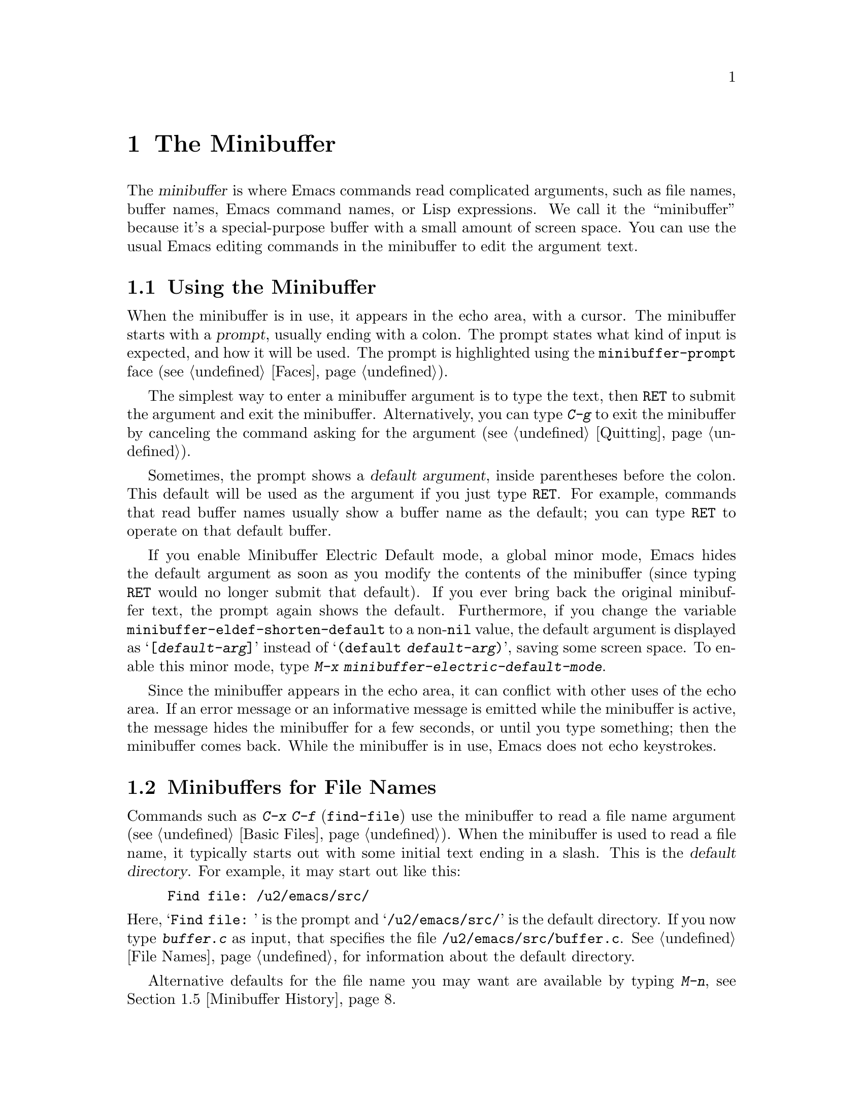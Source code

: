 @c -*- coding: utf-8 -*-
@c This is part of the Emacs manual.
@c Copyright (C) 1985--1987, 1993--1995, 1997, 2000--2021 Free Software
@c Foundation, Inc.
@c See file emacs.texi for copying conditions.
@node Minibuffer
@chapter The Minibuffer
@cindex minibuffer

  The @dfn{minibuffer} is where Emacs commands read complicated
arguments, such as file names, buffer names, Emacs command names, or
Lisp expressions.  We call it the ``minibuffer'' because it's a
special-purpose buffer with a small amount of screen space.  You can
use the usual Emacs editing commands in the minibuffer to edit the
argument text.

@menu
* Basic Minibuffer::      Basic usage of the minibuffer.
* Minibuffer File::       Entering file names with the minibuffer.
* Minibuffer Edit::       How to edit in the minibuffer.
* Completion::            An abbreviation facility for minibuffer input.
* Minibuffer History::    Reusing recent minibuffer arguments.
* Repetition::            Re-executing commands that used the minibuffer.
* Passwords::             Entering passwords in the echo area.
* Yes or No Prompts::     Replying yes or no in the echo area.
@end menu

@node Basic Minibuffer
@section Using the Minibuffer

@cindex prompt
  When the minibuffer is in use, it appears in the echo area, with a
cursor.  The minibuffer starts with a @dfn{prompt}, usually ending
with a colon.  The prompt states what kind of input is expected, and
how it will be used.  The prompt is highlighted using the
@code{minibuffer-prompt} face (@pxref{Faces}).

  The simplest way to enter a minibuffer argument is to type the text,
then @key{RET} to submit the argument and exit the minibuffer.
Alternatively, you can type @kbd{C-g} to exit the minibuffer by
canceling the command asking for the argument (@pxref{Quitting}).

@cindex default argument
  Sometimes, the prompt shows a @dfn{default argument}, inside
parentheses before the colon.  This default will be used as the
argument if you just type @key{RET}.  For example, commands that read
buffer names usually show a buffer name as the default; you can type
@key{RET} to operate on that default buffer.

@cindex Minibuffer Electric Default mode
@cindex mode, Minibuffer Electric Default
@findex minibuffer-electric-default-mode
@vindex minibuffer-eldef-shorten-default
  If you enable Minibuffer Electric Default mode, a global minor mode,
Emacs hides the default argument as soon as you modify the contents of
the minibuffer (since typing @key{RET} would no longer submit that
default).  If you ever bring back the original minibuffer text, the
prompt again shows the default.  Furthermore, if you change the
variable @code{minibuffer-eldef-shorten-default} to a non-@code{nil}
value, the default argument is displayed as @samp{[@var{default-arg}]}
instead of @samp{(default @var{default-arg})}, saving some screen
space.  To enable this minor mode, type @kbd{M-x
minibuffer-electric-default-mode}.

  Since the minibuffer appears in the echo area, it can conflict with
other uses of the echo area.  If an error message or an informative
message is emitted while the minibuffer is active, the message hides
the minibuffer for a few seconds, or until you type something; then
the minibuffer comes back.  While the minibuffer is in use, Emacs does
not echo keystrokes.

@node Minibuffer File
@section Minibuffers for File Names

@cindex default directory
  Commands such as @kbd{C-x C-f} (@code{find-file}) use the minibuffer
to read a file name argument (@pxref{Basic Files}).  When the
minibuffer is used to read a file name, it typically starts out with
some initial text ending in a slash.  This is the @dfn{default
directory}.  For example, it may start out like this:

@example
Find file: /u2/emacs/src/
@end example

@noindent
Here, @samp{Find file:@: } is the prompt and @samp{/u2/emacs/src/} is
the default directory.  If you now type @kbd{buffer.c} as input, that
specifies the file @file{/u2/emacs/src/buffer.c}.  @xref{File Names},
for information about the default directory.

  Alternative defaults for the file name you may want are available by
typing @kbd{M-n}, see @ref{Minibuffer History}.

  You can specify a file in the parent directory with @file{..}:
@file{/a/b/../foo.el} is equivalent to @file{/a/foo.el}.
Alternatively, you can use @kbd{M-@key{DEL}} to kill directory names
backwards (@pxref{Words}).

  To specify a file in a completely different directory, you can kill
the entire default with @kbd{C-a C-k} (@pxref{Minibuffer Edit}).
Alternatively, you can ignore the default, and enter an absolute file
name starting with a slash or a tilde after the default directory.
For example, you can specify @file{/etc/termcap} as follows:

@example
Find file: /u2/emacs/src//etc/termcap
@end example

@noindent
@cindex // in file name
@cindex double slash in file name
@cindex slashes repeated in file name
@findex file-name-shadow-mode
A double slash causes Emacs to ignore everything before the
second slash in the pair.  In the example above,
@file{/u2/emacs/src/} is ignored, so the argument you supplied is
@file{/etc/termcap}.  The ignored part of the file name is dimmed if
the terminal allows it.  (To disable this dimming, turn off File Name
Shadow mode with the command @w{@kbd{M-x file-name-shadow-mode}}.)

  When completing remote file names (@pxref{Remote Files}), a double
slash behaves slightly differently: it causes Emacs to ignore only the
file-name part, leaving the rest (method, host and username, etc.)
intact.  Typing three slashes in a row ignores everything in remote
file names.  @xref{File name completion,,, tramp, The Tramp Manual}.

@cindex home directory shorthand
  Emacs interprets @file{~/} as your home directory.  Thus,
@file{~/foo/bar.txt} specifies a file named @file{bar.txt}, inside a
directory named @file{foo}, which is in turn located in your home
directory.  In addition, @file{~@var{user-id}/} means the home
directory of a user whose login name is @var{user-id}.  Any leading
directory name in front of the @file{~} is ignored: thus,
@file{/u2/emacs/~/foo/bar.txt} is equivalent to @file{~/foo/bar.txt}.

  On MS-Windows and MS-DOS systems, where a user doesn't always have a
home directory, Emacs uses several alternatives.  For MS-Windows, see
@ref{Windows HOME}; for MS-DOS, see
@ifnottex
@ref{MS-DOS File Names}.
@end ifnottex
@iftex
@ref{MS-DOS File Names, HOME on MS-DOS,, emacs, the digital version of
the Emacs Manual}.
@end iftex
On these systems, the @file{~@var{user-id}/} construct is supported
only for the current user, i.e., only if @var{user-id} is the current
user's login name.

@vindex insert-default-directory
  To prevent Emacs from inserting the default directory when reading
file names, change the variable @code{insert-default-directory} to
@code{nil}.  In that case, the minibuffer starts out empty.
Nonetheless, relative file name arguments are still interpreted based
on the same default directory.

  You can also enter remote file names in the minibuffer.
@xref{Remote Files}.

@node Minibuffer Edit
@section Editing in the Minibuffer

  The minibuffer is an Emacs buffer, albeit a peculiar one, and the
usual Emacs commands are available for editing the argument text.
(The prompt, however, is @dfn{read-only}, and cannot be changed.)

  Since @key{RET} in the minibuffer submits the argument, you can't
use it to insert a newline.  You can do that with @kbd{C-q C-j}, which
inserts a @kbd{C-j} control character, which is formally equivalent to
a newline character (@pxref{Inserting Text}).  Alternatively, you can
use the @kbd{C-o} (@code{open-line}) command (@pxref{Blank Lines}).

  Inside a minibuffer, the keys @key{TAB}, @key{SPC}, and @kbd{?} are
often bound to @dfn{completion commands}, which allow you to easily
fill in the desired text without typing all of it.  @xref{Completion}.
As with @key{RET}, you can use @kbd{C-q} to insert a @key{TAB},
@key{SPC}, or @samp{?}  character.

  For convenience, @kbd{C-a} (@code{move-beginning-of-line}) in a
minibuffer moves point to the beginning of the argument text, not the
beginning of the prompt.  For example, this allows you to erase the
entire argument with @kbd{C-a C-k}.

@cindex height of minibuffer
@cindex size of minibuffer
@cindex growing minibuffer
@cindex resizing minibuffer
  When the minibuffer is active, the echo area is treated much like an
ordinary Emacs window.  For instance, you can switch to another window
(with @kbd{C-x o}), edit text there, then return to the minibuffer
window to finish the argument.  You can even kill text in another
window, return to the minibuffer window, and yank the text into the
argument.  There are some restrictions on the minibuffer window,
however: for instance, you cannot split it.  @xref{Windows}.

@vindex resize-mini-windows
  Normally, the minibuffer window occupies a single screen line.
However, if you add two or more lines' worth of text into the
minibuffer, it expands automatically to accommodate the text.  The
variable @code{resize-mini-windows} controls the resizing of the
minibuffer.  The default value is @code{grow-only}, which means the
behavior we have just described.  If the value is @code{t}, the
minibuffer window will also shrink automatically if you remove some
lines of text from the minibuffer, down to a minimum of one screen
line.  If the value is @code{nil}, the minibuffer window never changes
size automatically, but you can use the usual window-resizing commands
on it (@pxref{Windows}).

@vindex max-mini-window-height
  The variable @code{max-mini-window-height} controls the maximum
height for resizing the minibuffer window.  A floating-point number
specifies a fraction of the frame's height; an integer specifies the
maximum number of lines; @code{nil} means do not resize the minibuffer
window automatically.  The default value is 0.25.

  The @kbd{C-M-v} command in the minibuffer scrolls the help text from
commands that display help text of any sort in another window.  You
can also scroll the help text with @kbd{M-@key{PageUp}} and
@kbd{M-@key{PageDown}} (or, equivalently, @kbd{M-@key{prior}} and
@kbd{M-@key{next}}).  This is especially useful with long lists of
possible completions.  @xref{Other Window}.

@vindex enable-recursive-minibuffers
@findex minibuffer-depth-indicate-mode
  Emacs normally disallows most commands that use the minibuffer while
the minibuffer is active.  To allow such commands in the minibuffer,
set the variable @code{enable-recursive-minibuffers} to @code{t}.
You might need also to enable @code{minibuffer-depth-indicate-mode}
to show the current recursion depth in the minibuffer prompt
on recursive use of the minibuffer.

@findex minibuffer-inactive-mode
  When not active, the minibuffer is in @code{minibuffer-inactive-mode},
and clicking @kbd{mouse-1} there shows the @file{*Messages*} buffer.
If you use a dedicated frame for minibuffers, Emacs also recognizes
certain keys there, for example, @kbd{n} to make a new frame.

@node Completion
@section Completion
@c This node is referenced in the tutorial.  When renaming or deleting
@c it, the tutorial needs to be adjusted.
@cindex completion

  You can often use a feature called @dfn{completion} to help enter
arguments.  This means that after you type part of the argument, Emacs
can fill in the rest, or some of it, based on what was typed so far.

@cindex completion alternative
  When completion is available, certain keys (usually @key{TAB},
@key{RET}, and @key{SPC}) are rebound in the minibuffer to special
completion commands (@pxref{Completion Commands}).  These commands
attempt to complete the text in the minibuffer, based on a set of
@dfn{completion alternatives} provided by the command that requested
the argument.  You can usually type @kbd{?} to see a list of
completion alternatives.

  Although completion is usually done in the minibuffer, the feature
is sometimes available in ordinary buffers too.  @xref{Symbol
Completion}.

@menu
* Completion Example::       Examples of using completion.
* Completion Commands::      A list of completion commands.
* Completion Exit::          Completion and minibuffer text submission.
* Completion Styles::        How completion matches are chosen.
* Completion Options::       Options for completion.
@end menu

@node Completion Example
@subsection Completion Example

@kindex TAB @r{(completion example)}
  A simple example may help here.  @kbd{M-x} uses the minibuffer to
read the name of a command, so completion works by matching the
minibuffer text against the names of existing Emacs commands.  Suppose
you wish to run the command @code{auto-fill-mode}.  You can do that by
typing @kbd{M-x auto-fill-mode @key{RET}}, but it is easier to use
completion.

  If you type @kbd{M-x a u @key{TAB}}, the @key{TAB} looks for
completion alternatives (in this case, command names) that start with
@samp{au}.  There are several, including @code{auto-fill-mode} and
@code{autoconf-mode}, but they all begin with @code{auto}, so the
@samp{au} in the minibuffer completes to @samp{auto}.  (More commands
may be defined in your Emacs session.  For example, if a command
called @code{authorize-me} was defined, Emacs could only complete
as far as @samp{aut}.)

  If you type @key{TAB} again immediately, it cannot determine the
next character; it could be @samp{-}, @samp{a}, or @samp{c}.  So it
does not add any characters; instead, @key{TAB} displays a list of all
possible completions in another window.

  Next, type @kbd{-f}.  The minibuffer now contains @samp{auto-f}, and
the only command name that starts with this is @code{auto-fill-mode}.
If you now type @key{TAB}, completion fills in the rest of the
argument @samp{auto-fill-mode} into the minibuffer.

  Hence, typing just @kbd{a u @key{TAB} - f @key{TAB}} allows you to
enter @samp{auto-fill-mode}.

@node Completion Commands
@subsection Completion Commands

  Here is a list of the completion commands defined in the minibuffer
when completion is allowed.

@table @kbd
@item @key{TAB}
Complete the text in the minibuffer as much as possible; if unable to
complete, display a list of possible completions
(@code{minibuffer-complete}).
@item @key{SPC}
Complete up to one word from the minibuffer text before point
(@code{minibuffer-complete-word}).  This command is not available for
arguments that often include spaces, such as file names.
@item @key{RET}
Submit the text in the minibuffer as the argument, possibly completing
first (@code{minibuffer-complete-and-exit}).  @xref{Completion Exit}.
@item ?
Display a list of completions (@code{minibuffer-completion-help}).
@end table

@kindex TAB @r{(completion)}
@findex minibuffer-complete
  @key{TAB} (@code{minibuffer-complete}) is the most fundamental
completion command.  It searches for all possible completions that
match the existing minibuffer text, and attempts to complete as much
as it can.  @xref{Completion Styles}, for how completion alternatives
are chosen.

@kindex SPC @r{(completion)}
@findex minibuffer-complete-word
  @key{SPC} (@code{minibuffer-complete-word}) completes like
@key{TAB}, but only up to the next hyphen or space.  If you have
@samp{auto-f} in the minibuffer and type @key{SPC}, it finds that the
completion is @samp{auto-fill-mode}, but it only inserts @samp{ill-},
giving @samp{auto-fill-}.  Another @key{SPC} at this point completes
all the way to @samp{auto-fill-mode}.

@kindex ? @r{(completion)}
@cindex completion list
  If @key{TAB} or @key{SPC} is unable to complete, it displays a list
of matching completion alternatives (if there are any) in another
window.  You can display the same list with @kbd{?}
(@code{minibuffer-completion-help}).  The following commands can be
used with the completion list:

@table @kbd
@findex switch-to-completions
@item M-v
@itemx @key{PageUp}
@itemx @key{prior}
Typing @kbd{M-v}, while in the minibuffer, selects the window showing
the completion list (@code{switch-to-completions}).  This paves the
way for using the commands below.  @key{PageUp} or @key{prior} does
the same.  You can also select the window in other ways
(@pxref{Windows}).

@findex choose-completion
@item @key{RET}
@itemx mouse-1
@itemx mouse-2
While in the completion list buffer, this chooses the completion at
point (@code{choose-completion}).

@findex next-completion
@item @key{TAB}
@item @key{RIGHT}
While in the completion list buffer, these keys move point to the
following completion alternative (@code{next-completion}).

@findex previous-completion
@item @key{S-TAB}
@item @key{LEFT}
While in the completion list buffer, these keys move point to the
previous completion alternative (@code{previous-completion}).

@findex quit-window
@item @kbd{q}
While in the completion list buffer, this quits the window showing it
and selects the window showing the minibuffer (@code{quit-window}).

@findex kill-current-buffer
@item @kbd{z}
While in the completion list buffer, kill it and delete the window
showing it (@code{kill-current-buffer}).
@end table

@node Completion Exit
@subsection Completion Exit

@kindex RET @r{(completion in minibuffer)}
@findex minibuffer-complete-and-exit
  When a command reads an argument using the minibuffer with
completion, it also controls what happens when you type @key{RET}
(@code{minibuffer-complete-and-exit}) to submit the argument.  There
are four types of behavior:

@itemize @bullet
@item
@dfn{Strict completion} accepts only exact completion matches.  Typing
@key{RET} exits the minibuffer only if the minibuffer text is an exact
match, or completes to one.  Otherwise, Emacs refuses to exit the
minibuffer; instead it tries to complete, and if no completion can be
done it momentarily displays @samp{[No match]} after the minibuffer
text.  (You can still leave the minibuffer by typing @kbd{C-g} to
cancel the command.)

An example of a command that uses this behavior is @kbd{M-x}, since it
is meaningless for it to accept a non-existent command name.

@item
@dfn{Cautious completion} is like strict completion, except @key{RET}
exits only if the text is already an exact match.  If the text
completes to an exact match, @key{RET} performs that completion but
does not exit yet; you must type a second @key{RET} to exit.

Cautious completion is used for reading file names for files that must
already exist, for example.

@item
@dfn{Permissive completion} allows any input; the completion
candidates are just suggestions.  Typing @key{RET} does not complete,
it just submits the argument as you have entered it.

@cindex minibuffer confirmation
@cindex confirming in the minibuffer
@item
@dfn{Permissive completion with confirmation} is like permissive
completion, with an exception: if you typed @key{TAB} and this
completed the text up to some intermediate state (i.e., one that is not
yet an exact completion match), typing @key{RET} right afterward does
not submit the argument.  Instead, Emacs asks for confirmation by
momentarily displaying @samp{[Confirm]} after the text; type @key{RET}
again to confirm and submit the text.  This catches a common mistake,
in which one types @key{RET} before realizing that @key{TAB} did not
complete as far as desired.

@vindex confirm-nonexistent-file-or-buffer
You can tweak the confirmation behavior by customizing the variable
@code{confirm-nonexistent-file-or-buffer}.  The default value,
@code{after-completion}, gives the behavior we have just described.
If you change it to @code{nil}, Emacs does not ask for confirmation,
falling back on permissive completion.  If you change it to any other
non-@code{nil} value, Emacs asks for confirmation whether or not the
preceding command was @key{TAB}.

This behavior is used by most commands that read file names, like
@kbd{C-x C-f}, and commands that read buffer names, like @kbd{C-x b}.
@end itemize

@node Completion Styles
@subsection How Completion Alternatives Are Chosen
@cindex completion style

  Completion commands work by narrowing a large list of possible
completion alternatives to a smaller subset that matches what you
have typed in the minibuffer.  In @ref{Completion Example}, we gave a
simple example of such matching.  The procedure of determining what
constitutes a match is quite intricate.  Emacs attempts to offer
plausible completions under most circumstances.

  Emacs performs completion using one or more @dfn{completion
styles}---sets of criteria for matching minibuffer text to completion
alternatives.  During completion, Emacs tries each completion style in
turn.  If a style yields one or more matches, that is used as the list
of completion alternatives.  If a style produces no matches, Emacs
falls back on the next style.

@vindex completion-styles
  The list variable @code{completion-styles} specifies the completion
styles to use.  Each list element is the name of a completion style (a
Lisp symbol).  The default completion styles are (in order):

@table @code
@item basic
@cindex @code{basic}, completion style
A matching completion alternative must have the same beginning as the
text in the minibuffer before point.  Furthermore, if there is any
text in the minibuffer after point, the rest of the completion
alternative must contain that text as a substring.

@cindex partial completion
@cindex @code{partial-completion}, completion style
@item partial-completion
This aggressive completion style divides the minibuffer text into
words separated by hyphens or spaces, and completes each word
separately.  (For example, when completing command names,
@samp{em-l-m} completes to @samp{emacs-lisp-mode}.)

Furthermore, a @samp{*} in the minibuffer text is treated as a
@dfn{wildcard}---it matches any string of characters at the
corresponding position in the completion alternative.

@item emacs22
@cindex @code{emacs22}, completion style
This completion style is similar to @code{basic}, except that it
ignores the text in the minibuffer after point.  It is so-named
because it corresponds to the completion behavior in Emacs 22.
@end table

@noindent
The following additional completion styles are also defined, and you
can add them to @code{completion-styles} if you wish
(@pxref{Customization}):

@table @code
@item substring
@cindex @code{substring}, completion style
A matching completion alternative must contain the text in the
minibuffer before point, and the text in the minibuffer after point,
as substrings (in that same order).

Thus, if the text in the minibuffer is @samp{foobar}, with point
between @samp{foo} and @samp{bar}, that matches
@samp{@var{a}foo@var{b}bar@var{c}}, where @var{a}, @var{b}, and
@var{c} can be any string including the empty string.

@item flex
@cindex @code{flex}, completion style
This aggressive completion style, also known as @code{flx} or
@code{fuzzy} or @code{scatter} completion, attempts to complete using
in-order substrings.  For example, it can consider @samp{foo} to match
@samp{frodo} or @samp{fbarbazoo}.

@item initials
@cindex @code{initials}, completion style
This very aggressive completion style attempts to complete acronyms
and initialisms.  For example, when completing command names, it
matches @samp{lch} to @samp{list-command-history}.
@end table

@noindent
There is also a very simple completion style called @code{emacs21}.
In this style, if the text in the minibuffer is @samp{foobar},
only matches starting with @samp{foobar} are considered.

@vindex completion-category-overrides
You can use different completion styles in different situations,
by setting the variable @code{completion-category-overrides}.
For example, the default setting says to use only @code{basic}
and @code{substring} completion for buffer names.


@node Completion Options
@subsection Completion Options

@cindex case-sensitivity and completion
@cindex case in completion
  Case is significant when completing case-sensitive arguments, such
as command names.  For example, when completing command names,
@samp{AU} does not complete to @samp{auto-fill-mode}.  Case
differences are ignored when completing arguments in which case does
not matter.

@vindex read-file-name-completion-ignore-case
@vindex read-buffer-completion-ignore-case
  When completing file names, case differences are ignored if the
variable @code{read-file-name-completion-ignore-case} is
non-@code{nil}.  The default value is @code{nil} on systems that have
case-sensitive file-names, such as GNU/Linux; it is non-@code{nil} on
systems that have case-insensitive file-names, such as Microsoft
Windows.  When completing buffer names, case differences are ignored
if the variable @code{read-buffer-completion-ignore-case} is
non-@code{nil}; the default is @code{nil}.

@vindex completion-ignored-extensions
@cindex ignored file names, in completion
  When completing file names, Emacs usually omits certain alternatives
that are considered unlikely to be chosen, as determined by the list
variable @code{completion-ignored-extensions}.  Each element in the
list should be a string; any file name ending in such a string is
ignored as a completion alternative.  Any element ending in a slash
(@file{/}) represents a subdirectory name.  The standard value of
@code{completion-ignored-extensions} has several elements including
@code{".o"}, @code{".elc"}, and @code{"~"}.  For example, if a
directory contains @samp{foo.c} and @samp{foo.elc}, @samp{foo}
completes to @samp{foo.c}.  However, if @emph{all} possible
completions end in otherwise-ignored strings, they are not ignored: in the
previous example, @samp{foo.e} completes to @samp{foo.elc}.  Emacs
disregards @code{completion-ignored-extensions} when showing
completion alternatives in the completion list.

  Shell completion is an extended version of filename completion,
@pxref{Shell Options}.

@vindex completion-auto-help
  If @code{completion-auto-help} is set to @code{nil}, the completion
commands never display the completion list buffer; you must type
@kbd{?}  to display the list.  If the value is @code{lazy}, Emacs only
shows the completion list buffer on the second attempt to complete.
In other words, if there is nothing to complete, the first @key{TAB}
echoes @samp{Next char not unique}; the second @key{TAB} shows the
completion list buffer.

@vindex completion-cycle-threshold
  If @code{completion-cycle-threshold} is non-@code{nil}, completion
commands can cycle through completion alternatives.  Normally, if
there is more than one completion alternative for the text in the
minibuffer, a completion command completes up to the longest common
substring.  If you change @code{completion-cycle-threshold} to
@code{t}, the completion command instead completes to the first of
those completion alternatives; each subsequent invocation of the
completion command replaces that with the next completion alternative,
in a cyclic manner.  If you give @code{completion-cycle-threshold} a
numeric value @var{n}, completion commands switch to this cycling
behavior only when there are @var{n} or fewer alternatives.

@node Minibuffer History
@section Minibuffer History
@cindex minibuffer history
@cindex history of minibuffer input

  Every argument that you enter with the minibuffer is saved in a
@dfn{minibuffer history list} so you can easily use it again later.
You can use the following arguments to quickly fetch an earlier
argument into the minibuffer:

@table @kbd
@item M-p
Move to the previous item in the minibuffer history, an earlier
argument (@code{previous-history-element}).
@item M-n
Move to the next item in the minibuffer history
(@code{next-history-element}).
@item @key{UP}
@itemx @key{DOWN}
Like @kbd{M-p} and @kbd{M-n}, but move to the previous or next line of
a multi-line item before going to the previous history item
(@code{previous-line-or-history-element} and
@code{next-line-or-history-element}) .
@item M-r @var{regexp} @key{RET}
Move to an earlier item in the minibuffer history that
matches @var{regexp} (@code{previous-matching-history-element}).
@item M-s @var{regexp} @key{RET}
Move to a later item in the minibuffer history that matches
@var{regexp} (@code{next-matching-history-element}).
@end table

@kindex M-p @r{(minibuffer history)}
@kindex M-n @r{(minibuffer history)}
@findex next-history-element
@findex previous-history-element
  While in the minibuffer, @kbd{M-p} (@code{previous-history-element})
moves through the minibuffer history list, one item at a time.  Each
@kbd{M-p} fetches an earlier item from the history list into the
minibuffer, replacing its existing contents.  Typing @kbd{M-n}
(@code{next-history-element}) moves through the minibuffer history
list in the opposite direction, fetching later entries into the
minibuffer.

  If you type @kbd{M-n} in the minibuffer when there are no later
entries in the minibuffer history (e.g., if you haven't previously
typed @kbd{M-p}), Emacs tries fetching from a list of default
arguments: values that you are likely to enter.  You can think of this
as moving through the ``future history''.

@cindex future history for file names
@cindex minibuffer defaults for file names
@vindex file-name-at-point-functions
  The ``future history'' for file names includes several possible
alternatives you may find useful, such as the file name or the URL at
point in the current buffer.  The defaults put into the ``future
history'' in this case are controlled by the functions mentioned in
the value of the option @code{file-name-at-point-functions}.  By
default, its value invokes the @code{ffap} package (@pxref{FFAP}),
which tries to guess the default file or URL from the text around
point.  To disable this guessing, customize the option to a @code{nil}
value, then the ``future history'' of file names will include only the
file, if any, visited by the current buffer, and the default
directory.

@findex previous-line-or-history-element
@findex next-line-or-history-element
@kindex UP @r{(minibuffer history)}
@kindex DOWN @r{(minibuffer history)}
  The arrow keys @kbd{@key{UP}} and @kbd{@key{DOWN}} work like
@kbd{M-p} and @kbd{M-n}, but if the current history item is longer
than a single line, they allow you to move to the previous or next
line of the current history item before going to the previous or next
history item.

  If you edit the text inserted by the @kbd{M-p} or @kbd{M-n}
minibuffer history commands, this does not change its entry in the
history list.  However, the edited argument does go at the end of the
history list when you submit it.

@findex previous-matching-history-element
@findex next-matching-history-element
@kindex M-r @r{(minibuffer history)}
@kindex M-s @r{(minibuffer history)}
  You can use @kbd{M-r} (@code{previous-matching-history-element}) to
search through older elements in the history list, and @kbd{M-s}
(@code{next-matching-history-element}) to search through newer
entries.  Each of these commands asks for a @dfn{regular expression}
as an argument, and fetches the first matching entry into the
minibuffer.  @xref{Regexps}, for an explanation of regular
expressions.  A numeric prefix argument @var{n} means to fetch the
@var{n}th matching entry.  These commands are unusual, in that they
use the minibuffer to read the regular expression argument, even
though they are invoked from the minibuffer.  An upper-case letter in
the regular expression makes the search case-sensitive (@pxref{Lax
Search}).

  You can also search through the history using an incremental search.
@xref{Isearch Minibuffer}.

  Emacs keeps separate history lists for several different kinds of
arguments.  For example, there is a list for file names, used by all
the commands that read file names.  Other history lists include buffer
names, command names (used by @kbd{M-x}), and command arguments (used
by commands like @code{query-replace}).

@vindex history-length
  The variable @code{history-length} specifies the maximum length of a
minibuffer history list; adding a new element deletes the oldest
element if the list gets too long.  If the value is @code{t}, there is
no maximum length.

@vindex history-delete-duplicates
  The variable @code{history-delete-duplicates} specifies whether to
delete duplicates in history.  If it is non-@code{nil}, adding a new
element deletes from the list all other elements that are equal to it.
The default is @code{nil}.

@node Repetition
@section Repeating Minibuffer Commands
@cindex command history
@cindex history of commands

  Every command that uses the minibuffer once is recorded on a special
history list, the @dfn{command history}, together with the values of
its arguments, so that you can repeat the entire command.  In
particular, every use of @kbd{M-x} is recorded there, since @kbd{M-x}
uses the minibuffer to read the command name.

@findex list-command-history
@table @kbd
@item C-x @key{ESC} @key{ESC}
Re-execute a recent minibuffer command from the command history
 (@code{repeat-complex-command}).
@item M-x list-command-history
Display the entire command history, showing all the commands
@kbd{C-x @key{ESC} @key{ESC}} can repeat, most recent first.
@end table

@kindex C-x ESC ESC
@findex repeat-complex-command
  @kbd{C-x @key{ESC} @key{ESC}} re-executes a recent command that used
the minibuffer.  With no argument, it repeats the last such command.
A numeric argument specifies which command to repeat; 1 means the last
one, 2 the previous, and so on.

  @kbd{C-x @key{ESC} @key{ESC}} works by turning the previous command
into a Lisp expression and then entering a minibuffer initialized with
the text for that expression.  Even if you don't know Lisp, it will
probably be obvious which command is displayed for repetition.  If you
type just @key{RET}, that repeats the command unchanged.  You can also
change the command by editing the Lisp expression before you execute
it.  The executed command is added to the front of the command history
unless it is identical to the most recent item.

  Once inside the minibuffer for @kbd{C-x @key{ESC} @key{ESC}}, you
can use the usual minibuffer history commands (@pxref{Minibuffer
History}) to move through the history list.  After finding the desired
previous command, you can edit its expression as usual and then execute
it by typing @key{RET}.

@vindex isearch-resume-in-command-history
  Incremental search does not, strictly speaking, use the minibuffer.
Therefore, although it behaves like a complex command, it normally
does not appear in the history list for @w{@kbd{C-x @key{ESC} @key{ESC}}}.
You can make incremental search commands appear in the history by
setting @code{isearch-resume-in-command-history} to a non-@code{nil}
value.  @xref{Incremental Search}.

@vindex command-history
  The list of previous minibuffer-using commands is stored as a Lisp
list in the variable @code{command-history}.  Each element is a Lisp
expression that describes one command and its arguments.  Lisp programs
can re-execute a command by calling @code{eval} with the
@code{command-history} element.

@node Passwords
@section Entering passwords
@cindex entering passwords

Sometimes, you may need to enter a password into Emacs.  For instance,
when you tell Emacs to visit a file on another machine via a network
protocol such as FTP, you often need to supply a password to gain
access to the machine (@pxref{Remote Files}).

  Entering a password is similar to using a minibuffer.  Emacs
displays a prompt in the echo area (such as @samp{Password: }); after
you type the required password, press @key{RET} to submit it.  To
prevent others from seeing your password, every character you type is
displayed as an asterisk (@samp{*}) instead of its usual form.

  Most of the features and commands associated with the minibuffer
@emph{cannot} be used when entering a password.  There is no history
or completion, and you cannot change windows or perform any other
action with Emacs until you have submitted the password.

  While you are typing the password, you may press @key{DEL} to delete
backwards, removing the last character entered.  @kbd{C-u} deletes
everything you have typed so far.  @kbd{C-g} quits the password prompt
(@pxref{Quitting}).  @kbd{C-y} inserts the current kill into the
password (@pxref{Killing}).  You may type either @key{RET} or
@key{ESC} to submit the password.  Any other self-inserting character
key inserts the associated character into the password, and all other
input is ignored.

@node Yes or No Prompts
@section Yes or No Prompts

  An Emacs command may require you to answer a yes-or-no question
during the course of its execution.  Such queries come in two main
varieties.

@cindex y or n prompt
  For the first type of yes-or-no query, the prompt ends with
@w{@samp{(y or n)}}.  You answer the query by typing a single key,
either @samp{y} or @samp{n}, which immediately exits the minibuffer
and delivers the response.  For example, if you type @kbd{C-x C-w}
(@kbd{write-file}) to save a buffer, and enter the name of an existing
file, Emacs issues a prompt like this:

@smallexample
File ‘foo.el’ exists; overwrite? (y or n)
@end smallexample

@cindex yes or no prompt
  The second type of yes-or-no query is typically employed if giving
the wrong answer would have serious consequences; it thus features a
longer prompt ending with @samp{(yes or no)}.  For example, if you
invoke @kbd{C-x k} (@code{kill-buffer}) on a file-visiting buffer with
unsaved changes, Emacs activates the minibuffer with a prompt like
this:

@smallexample
Buffer foo.el modified; kill anyway? (yes or no)
@end smallexample

@noindent
To answer, you must type @samp{yes} or @samp{no} into the minibuffer,
followed by @key{RET}.

With both types of yes-or-no query the minibuffer behaves as described
in the previous sections; you can recenter the selected window with
@kbd{C-l}, scroll that window (@kbd{C-v} or @kbd{PageDown} scrolls
forward, @kbd{M-v} or @kbd{PageUp} scrolls backward), switch to
another window with @kbd{C-x o}, use the history commands @kbd{M-p}
and @kbd{M-n}, etc.  Type @kbd{C-g} to dismiss the query, and quit the
minibuffer and the querying command (@pxref{Quitting}).
